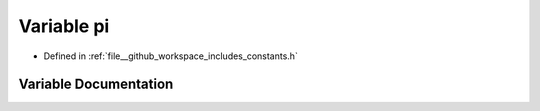 .. _exhale_variable_namespaceconstants_1a204a0248d18871c4d4d1b3e9a69ff495:

Variable pi
===========

- Defined in :ref:`file__github_workspace_includes_constants.h`


Variable Documentation
----------------------


.. doxygenvariable:: pi
   :project: GDSiMS